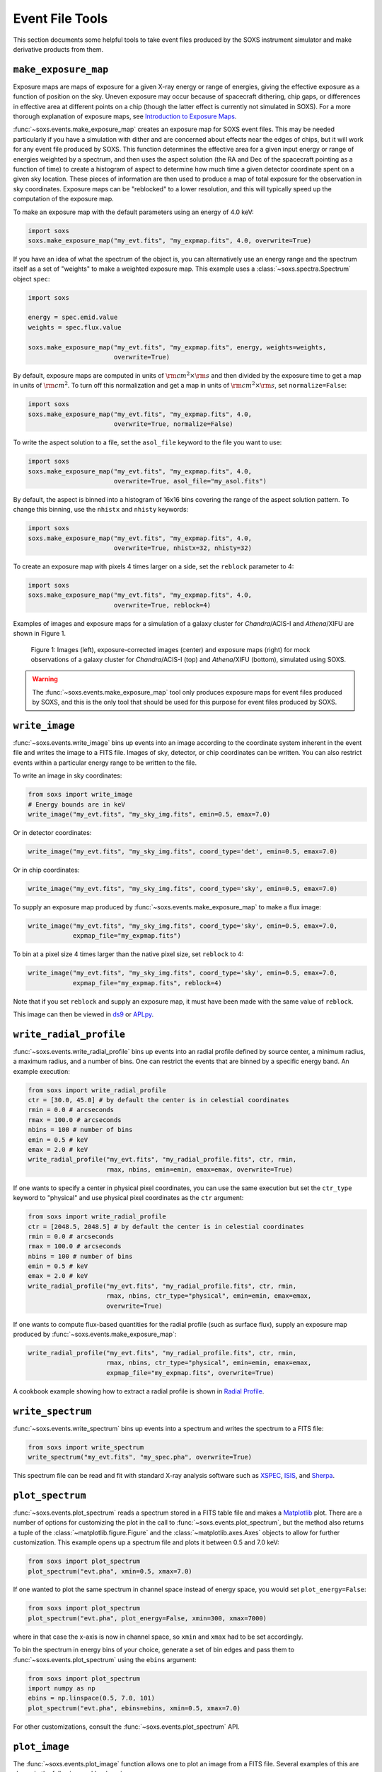 .. _event-tools:

Event File Tools
================

This section documents some helpful tools to take event files produced by the SOXS instrument
simulator and make derivative products from them. 

``make_exposure_map``
---------------------

Exposure maps are maps of exposure for a given X-ray energy or range of energies, giving the
effective exposure as a function of position on the sky. Uneven exposure may occur because
of spacecraft dithering, chip gaps, or differences in effective area at different points on a
chip (though the latter effect is currently not simulated in SOXS). For a more thorough
explanation of exposure maps, see 
`Introduction to Exposure Maps <http://cxc.harvard.edu/ciao/download/doc/expmap_intro.ps>`_.

:func:`~soxs.events.make_exposure_map` creates an exposure map for SOXS event files. This may 
be needed particularly if you have a simulation with dither and are concerned about effects
near the edges of chips, but it will work for any event file produced by SOXS. This function
determines the effective area for a given input energy or range of energies weighted by a 
spectrum, and then uses the aspect solution (the RA and Dec of the spacecraft pointing as
a function of time) to create a histogram of aspect to determine how much time a given detector 
coordinate spent on a given sky location. These pieces of information are then used to produce 
a map of total exposure for the observation in sky coordinates. Exposure maps can be 
"reblocked" to a lower resolution, and this will typically speed up the computation of the
exposure map.

To make an exposure map with the default parameters using an energy of 4.0 keV:

.. code-block:: python

    import soxs
    soxs.make_exposure_map("my_evt.fits", "my_expmap.fits", 4.0, overwrite=True)
    
If you have an idea of what the spectrum of the object is, you can alternatively
use an energy range and the spectrum itself as a set of "weights" to make a weighted
exposure map. This example uses a :class:`~soxs.spectra.Spectrum` object ``spec``:

.. code-block:: python

    import soxs
    
    energy = spec.emid.value
    weights = spec.flux.value
    
    soxs.make_exposure_map("my_evt.fits", "my_expmap.fits", energy, weights=weights,
                           overwrite=True)

By default, exposure maps are computed in units of :math:`\rm{cm^2} \times \rm{s}` and then 
divided by the exposure time to get a map in units of :math:`\rm{cm}^2`. To turn off this
normalization and get a map in units of :math:`\rm{cm^2} \times \rm{s}`, set ``normalize=False``:

.. code-block:: python

    import soxs
    soxs.make_exposure_map("my_evt.fits", "my_expmap.fits", 4.0, 
                           overwrite=True, normalize=False)

To write the aspect solution to a file, set the ``asol_file`` keyword to the file you
want to use:

.. code-block:: python

    import soxs
    soxs.make_exposure_map("my_evt.fits", "my_expmap.fits", 4.0, 
                           overwrite=True, asol_file="my_asol.fits")

By default, the aspect is binned into a histogram of 16x16 bins covering the range 
of the aspect solution pattern. To change this binning, use the ``nhistx`` and ``nhisty``
keywords:

.. code-block:: python

    import soxs
    soxs.make_exposure_map("my_evt.fits", "my_expmap.fits", 4.0, 
                           overwrite=True, nhistx=32, nhisty=32)

To create an exposure map with pixels 4 times larger on a side, set the ``reblock``
parameter to 4:

.. code-block:: python

    import soxs
    soxs.make_exposure_map("my_evt.fits", "my_expmap.fits", 4.0, 
                           overwrite=True, reblock=4)

Examples of images and exposure maps for a simulation of a galaxy cluster for *Chandra*/ACIS-I
and *Athena*/XIFU are shown in Figure 1. 

.. figure:: ../images/exposure_maps.png
    :width: 700px

    Figure 1: Images (left), exposure-corrected images (center) and exposure maps (right)
    for mock observations of a galaxy cluster for *Chandra*/ACIS-I (top) and *Athena*/XIFU 
    (bottom), simulated using SOXS.

.. warning::

    The :func:`~soxs.events.make_exposure_map` tool only produces exposure maps for event
    files produced by SOXS, and this is the only tool that should be used for this purpose
    for event files produced by SOXS.

``write_image``
---------------

:func:`~soxs.events.write_image` bins up events into an image according to the coordinate
system inherent in the event file and writes the image to a FITS file. Images of sky, detector,
or chip coordinates can be written. You can also restrict events within a particular energy range 
to be written to the file.

To write an image in sky coordinates:

.. code-block:: python

    from soxs import write_image
    # Energy bounds are in keV
    write_image("my_evt.fits", "my_sky_img.fits", emin=0.5, emax=7.0)
    
Or in detector coordinates:

.. code-block:: python

    write_image("my_evt.fits", "my_sky_img.fits", coord_type='det', emin=0.5, emax=7.0)

Or in chip coordinates:

.. code-block:: python

    write_image("my_evt.fits", "my_sky_img.fits", coord_type='sky', emin=0.5, emax=7.0)

To supply an exposure map produced by :func:`~soxs.events.make_exposure_map` to make a
flux image:

.. code-block:: python

    write_image("my_evt.fits", "my_sky_img.fits", coord_type='sky', emin=0.5, emax=7.0,
                expmap_file="my_expmap.fits")

To bin at a pixel size 4 times larger than the native pixel size, set ``reblock`` to 4:

.. code-block:: python

    write_image("my_evt.fits", "my_sky_img.fits", coord_type='sky', emin=0.5, emax=7.0,
                expmap_file="my_expmap.fits", reblock=4)

Note that if you set ``reblock`` and supply an exposure map, it must have been made with
the same value of ``reblock``.

This image can then be viewed in `ds9 <http://ds9.si.edu>`_ or `APLpy <https://aplpy.github.io>`_.

``write_radial_profile``
------------------------

:func:`~soxs.events.write_radial_profile` bins up events into an radial profile defined by source 
center, a minimum radius, a maximum radius, and a number of bins. One can restrict the events that 
are binned by a specific energy band. An example execution:

.. code-block:: python

    from soxs import write_radial_profile
    ctr = [30.0, 45.0] # by default the center is in celestial coordinates
    rmin = 0.0 # arcseconds
    rmax = 100.0 # arcseconds
    nbins = 100 # number of bins
    emin = 0.5 # keV
    emax = 2.0 # keV
    write_radial_profile("my_evt.fits", "my_radial_profile.fits", ctr, rmin,
                         rmax, nbins, emin=emin, emax=emax, overwrite=True)

If one wants to specify a center in physical pixel coordinates, you can use the same execution but
set the ``ctr_type`` keyword to "physical" and use physical pixel coordinates as the ``ctr`` argument:

.. code-block:: python

    from soxs import write_radial_profile
    ctr = [2048.5, 2048.5] # by default the center is in celestial coordinates
    rmin = 0.0 # arcseconds
    rmax = 100.0 # arcseconds
    nbins = 100 # number of bins
    emin = 0.5 # keV
    emax = 2.0 # keV
    write_radial_profile("my_evt.fits", "my_radial_profile.fits", ctr, rmin,
                         rmax, nbins, ctr_type="physical", emin=emin, emax=emax, 
                         overwrite=True)

If one wants to compute flux-based quantities for the radial profile (such as surface flux), 
supply an exposure map produced by :func:`~soxs.events.make_exposure_map`:

.. code-block:: python

    write_radial_profile("my_evt.fits", "my_radial_profile.fits", ctr, rmin,
                         rmax, nbins, ctr_type="physical", emin=emin, emax=emax, 
                         expmap_file="my_expmap.fits", overwrite=True)

A cookbook example showing how to extract a radial profile is shown in 
`Radial Profile <../cookbook/Radial_Profile.ipynb>`_.

.. _write-spectrum:

``write_spectrum``
------------------

:func:`~soxs.events.write_spectrum` bins up events into a spectrum and writes the spectrum
to a FITS file:

.. code-block:: python

    from soxs import write_spectrum
    write_spectrum("my_evt.fits", "my_spec.pha", overwrite=True)

This spectrum file can be read and fit with standard X-ray analysis software such as 
`XSPEC <https://heasarc.gsfc.nasa.gov/xanadu/xspec/>`_, `ISIS <http://space.mit.edu/CXC/ISIS/>`_, 
and `Sherpa <http://cxc.harvard.edu/sherpa/>`_. 

.. _plot-spectrum:

``plot_spectrum``
-----------------

:func:`~soxs.events.plot_spectrum` reads a spectrum stored in a FITS table file and makes
a `Matplotlib <http://www.matplotlib.org>`_ plot. There are a number of options for 
customizing the plot in the call to :func:`~soxs.events.plot_spectrum`, but the method 
also returns a tuple of the :class:`~matplotlib.figure.Figure` and the 
:class:`~matplotlib.axes.Axes` objects to allow for further customization. This example
opens up a spectrum file and plots it between 0.5 and 7.0 keV:

.. code-block:: python

    from soxs import plot_spectrum
    plot_spectrum("evt.pha", xmin=0.5, xmax=7.0)

.. image:: ../images/mucal_plot.png

If one wanted to plot the same spectrum in channel space instead of energy space, you
would set ``plot_energy=False``:

.. code-block:: python

    from soxs import plot_spectrum
    plot_spectrum("evt.pha", plot_energy=False, xmin=300, xmax=7000)

.. image:: ../images/mucal_plot_channel.png

where in that case the x-axis is now in channel space, so ``xmin`` and ``xmax`` had to
be set accordingly. 

To bin the spectrum in energy bins of your choice, generate a set of bin edges and pass
them to :func:`~soxs.events.plot_spectrum` using the ``ebins`` argument:

.. code-block:: python

    from soxs import plot_spectrum
    import numpy as np
    ebins = np.linspace(0.5, 7.0, 101)
    plot_spectrum("evt.pha", ebins=ebins, xmin=0.5, xmax=7.0)

For other customizations, consult the :func:`~soxs.events.plot_spectrum` API. 

``plot_image``
--------------

The :func:`~soxs.events.plot_image` function allows one to plot an image from a FITS
file. Several examples of this are shown in the following cookbook recipes:

* `Two Clusters <../cookbook/Two_Clusters.ipynb>`_
* `pyXSIM Example <../cookbook/pyXSIM_Example.ipynb>`_
* `Make Background File <../cookbook/Make_Background_File.ipynb>`_
* `Point Source Catalog  <../cookbook/Point_Source_Catalog.ipynb>`_
* `Cosmological Source Catalog <../cookbook/Cosmo_Source_Catalog.ipynb>`_

For the full range of customizations, consult the :func:`~soxs.events.plot_image` API. 
